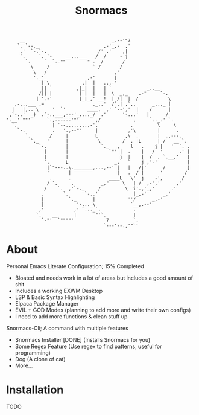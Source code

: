 #+title: Snormacs
#+begin_src
     __                                _.--'"7
    `. `--._                        ,-'_,-  ,'
     ,'  `-.`-.                   /' .'    ,|
     `.     `. `-     __...___   /  /     - j
       `.     `  `.-""        " .  /       /
         \     /                ` /       /
          \   /                         ,'
          '._'_               ,-'       |
             | \            ,|  |   ...-'
             || `         ,|_|  |   | `             _..__
            /|| |          | |  |   |  \  _,_    .-"     `-.
           | '.-'          |_|_,' __!  | /|  |  /           \
   ,-...___ .=                  ._..'  /`.| ,`,.      _,.._ |
  |   |,.. \     '  `'        ____,  ,' `--','  |    /      |
 ,`-..'  _)  .`-..___,---'_...._/  .'      '-...'   |      /
'.__' ""'      `.,------'"'      ,/            ,     `.._.' `.
  `.             | `--........,-'.            .         \     \
    `-.          .   '.,--""     |           ,'\        |      .
       `.       /     |          L          ,\  .       |  .,---.
         `._   '      |           \        /  .  L      | /   __ `.
            `-.       |            `._   ,    l   .    j |   '  `. .
              |       |               `"' |  .    |   /  '      .' |
              |       |                   j  |    |  /  , `.__,'   |
              `.      L                 _.   `    j ,'-'           |
               |`"---..\._______,...,--' |   |   /|'      /        j
               '       |                 |   .  / |      '        /
                .      .              ____L   \'  j    -',       /
               / `.     .          _,"     \   | /  ,-','      ,'
              /    `.  ,'`-._     /         \  i'.,'_,'      .'
             .       `.      `-..'             |_,-'      _.'
             |         `._      |            ''/      _,-'
             |            '-..._\             `__,.--'
            ,'           ,' `-.._`.            .
           `.    __      |       "'`.          |
             `-"'  `""""'            7         `.
                                    `---'--.,'"`'
#+end_src
* About
Personal Emacs Literate Configuration; 15% Completed


- Bloated and needs work in a lot of areas but includes a good amount of shit
- Includes a working EXWM Desktop
- LSP & Basic Syntax Highlighting
- Elpaca Package Manager
- EVIL + GOD Modes (planning to add more and write their own configs)
- I need to add more functions & clean stuff up

Snormacs-Cli; A command with multiple features


- Snormacs Installer [DONE] (Installs Snormacs for you)
- Some Regex Feature (Use regex to find patterns, useful for programming)
- Dog (A clone of cat)
- More...

* Installation
TODO

